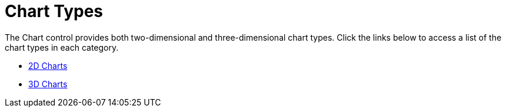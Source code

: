 ﻿////

|metadata|
{
    "name": "chart-chart-types",
    "controlName": ["{WawChartName}"],
    "tags": [],
    "guid": "{785C991C-C4CF-4DDE-AB60-DF2BCE1BCCBB}",  
    "buildFlags": [],
    "createdOn": "0001-01-01T00:00:00Z"
}
|metadata|
////

= Chart Types

The Chart control provides both two-dimensional and three-dimensional chart types. Click the links below to access a list of the chart types in each category.

* link:chart-2d-charts.html[2D Charts]
* link:chart-3d-charts.html[3D Charts]